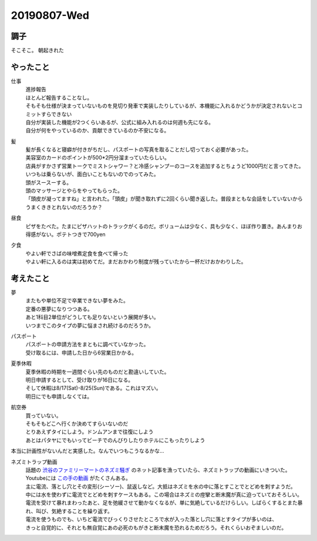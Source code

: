 -------------
20190807-Wed
-------------

調子
----

そこそこ。
朝起きれた

やったこと
----------

仕事
  | 進捗報告
  | ほとんど報告することなし。
  | そもそも仕様が決まっていないものを見切り発車で実装したりしているが、本機能に入れるかどうかが決定されないとコミットすらできない
  | 自分が実装した機能が2つくらいあるが、公式に組み入れるのは何週も先になる。
  | 自分が何をやっているのか、貢献できているのか不安になる。

髪
  | 髪が長くなると寝癖が付きがちだし、パスポートの写真を取ることだし切っておく必要があった。
  | 美容室のカードのポイントが500*2円分溜まっていたらしい。
  | 店員がすかさず営業トークでミストシャワー？と冷感シャンプーのコースを追加するとちょうど1000円だと言ってきた。
  | いつもは乗らないが、面白いこともないのでのってみた。
  | 頭がスースーする。
  | 頭のマッサージとやらをやってもらった。
  | 「頭皮が凝ってますね」と言われた。「頭皮」が聞き取れずに2回くらい聞き返した。普段まともな会話をしていないからうまくききとれないのだろうか？

昼食
  | ピザをたべた。たまにピザハットのトラックがくるのだ。ボリュームは少なく、具も少なく、ほぼ作り置き。あんまりお得感がない。ポテトつきで700yen

夕食
  | やよい軒でさばの味噌煮定食を食べて帰った
  | やよい軒に入るのは実は初めてだ。まだおかわり制度が残っていたから一杯だけおかわりした。

考えたこと
----------

夢
  | またもや単位不足で卒業できない夢をみた。
  | 定番の悪夢になりつつある。
  | あと1科目2単位がどうしても足りないという展開が多い。
  | いつまでこのタイプの夢に悩まされ続けるのだろうか。

パスポート
  | パスポートの申請方法をまともに調べていなかった。
  | 受け取るには、申請した日から6営業日かかる。

夏季休暇
  | 夏季休暇の時期を一週間ぐらい先のものだと勘違いしていた。
  | 明日申請するとして、受け取りが16日になる。
  | そして休暇は8/17(Sat)-8/25(Sun)である。これはマズい。
  | 明日にでも申請しなくては。

航空券
  | 買っていない。
  | そもそもどこへ行くか決めてすらいないのだ
  | とりあえずタイにしよう。ドンムアンまで往復にしよう
  | あとはパタヤにでもいってビーチでのんびりしたりホテルにこもったりしよう

本当に計画性がないんだと実感した。なんでいつもこうなるかな…

ネズミトラップ動画
  | 話題の `渋谷のファミリーマートのネズミ騒ぎ <https://news.livedoor.com/article/detail/16889171/>`_ のネット記事を漁っていたら、ネズミトラップの動画にいきついた。
  | Youtubeには `この手の動画 <https://www.youtube.com/watch?v=SX8uwJ4Y3QQ>`_  がたくさんある。
  | 主に電流、落とし穴とその変形(シーソー)、鼠返しなど。大抵はネズミを水の中に落とすことでとどめを刺すようだ。
  | 中には水を使わずに電流でとどめを刺すケースもある。この場合はネズミの痙攣と断末魔が真に迫っていておそろしい。
  | 電流を受けて暴れまわったあと、足を弛緩させて動かなくなるが、単に気絶しているだけらしい。しばらくするとまた暴れ、叫び、気絶することを繰り返す。
  | 電流を使うものでも、いちど電流でびっくりさせたところで水が入った落とし穴に落とすタイプが多いのは、
  | きっと自覚的に、それとも無自覚にあの必死のもがきと断末魔を恐れるためだろう。それくらいおぞましいのだ。